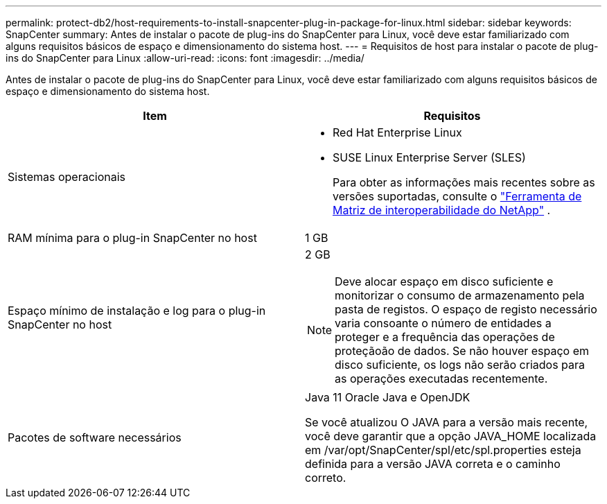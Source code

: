 ---
permalink: protect-db2/host-requirements-to-install-snapcenter-plug-in-package-for-linux.html 
sidebar: sidebar 
keywords: SnapCenter 
summary: Antes de instalar o pacote de plug-ins do SnapCenter para Linux, você deve estar familiarizado com alguns requisitos básicos de espaço e dimensionamento do sistema host. 
---
= Requisitos de host para instalar o pacote de plug-ins do SnapCenter para Linux
:allow-uri-read: 
:icons: font
:imagesdir: ../media/


[role="lead"]
Antes de instalar o pacote de plug-ins do SnapCenter para Linux, você deve estar familiarizado com alguns requisitos básicos de espaço e dimensionamento do sistema host.

|===
| Item | Requisitos 


 a| 
Sistemas operacionais
 a| 
* Red Hat Enterprise Linux
* SUSE Linux Enterprise Server (SLES)
+
Para obter as informações mais recentes sobre as versões suportadas, consulte o https://imt.netapp.com/imt/imt.jsp?components=180320;180338;&solution=1257&isHWU&src=IMT["Ferramenta de Matriz de interoperabilidade do NetApp"] .





 a| 
RAM mínima para o plug-in SnapCenter no host
 a| 
1 GB



 a| 
Espaço mínimo de instalação e log para o plug-in SnapCenter no host
 a| 
2 GB


NOTE: Deve alocar espaço em disco suficiente e monitorizar o consumo de armazenamento pela pasta de registos. O espaço de registo necessário varia consoante o número de entidades a proteger e a frequência das operações de proteçãoão de dados. Se não houver espaço em disco suficiente, os logs não serão criados para as operações executadas recentemente.



 a| 
Pacotes de software necessários
 a| 
Java 11 Oracle Java e OpenJDK

Se você atualizou O JAVA para a versão mais recente, você deve garantir que a opção JAVA_HOME localizada em /var/opt/SnapCenter/spl/etc/spl.properties esteja definida para a versão JAVA correta e o caminho correto.

|===